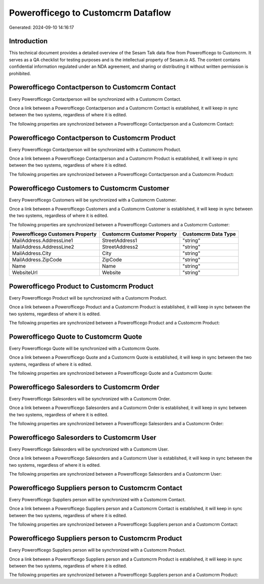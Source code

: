 ===================================
Powerofficego to Customcrm Dataflow
===================================

Generated: 2024-09-10 14:16:17

Introduction
------------

This technical document provides a detailed overview of the Sesam Talk data flow from Powerofficego to Customcrm. It serves as a QA checklist for testing purposes and is the intellectual property of Sesam.io AS. The content contains confidential information regulated under an NDA agreement, and sharing or distributing it without written permission is prohibited.

Powerofficego Contactperson to Customcrm Contact
------------------------------------------------
Every Powerofficego Contactperson will be synchronized with a Customcrm Contact.

Once a link between a Powerofficego Contactperson and a Customcrm Contact is established, it will keep in sync between the two systems, regardless of where it is edited.

The following properties are synchronized between a Powerofficego Contactperson and a Customcrm Contact:

.. list-table::
   :header-rows: 1

   * - Powerofficego Contactperson Property
     - Customcrm Contact Property
     - Customcrm Data Type


Powerofficego Contactperson to Customcrm Product
------------------------------------------------
Every Powerofficego Contactperson will be synchronized with a Customcrm Product.

Once a link between a Powerofficego Contactperson and a Customcrm Product is established, it will keep in sync between the two systems, regardless of where it is edited.

The following properties are synchronized between a Powerofficego Contactperson and a Customcrm Product:

.. list-table::
   :header-rows: 1

   * - Powerofficego Contactperson Property
     - Customcrm Product Property
     - Customcrm Data Type


Powerofficego Customers to Customcrm Customer
---------------------------------------------
Every Powerofficego Customers will be synchronized with a Customcrm Customer.

Once a link between a Powerofficego Customers and a Customcrm Customer is established, it will keep in sync between the two systems, regardless of where it is edited.

The following properties are synchronized between a Powerofficego Customers and a Customcrm Customer:

.. list-table::
   :header-rows: 1

   * - Powerofficego Customers Property
     - Customcrm Customer Property
     - Customcrm Data Type
   * - MailAddress.AddressLine1
     - StreetAddress1
     - "string"
   * - MailAddress.AddressLine2
     - StreetAddress2
     - "string"
   * - MailAddress.City
     - City
     - "string"
   * - MailAddress.ZipCode
     - ZipCode
     - "string"
   * - Name
     - Name
     - "string"
   * - WebsiteUrl
     - Website
     - "string"


Powerofficego Product to Customcrm Product
------------------------------------------
Every Powerofficego Product will be synchronized with a Customcrm Product.

Once a link between a Powerofficego Product and a Customcrm Product is established, it will keep in sync between the two systems, regardless of where it is edited.

The following properties are synchronized between a Powerofficego Product and a Customcrm Product:

.. list-table::
   :header-rows: 1

   * - Powerofficego Product Property
     - Customcrm Product Property
     - Customcrm Data Type


Powerofficego Quote to Customcrm Quote
--------------------------------------
Every Powerofficego Quote will be synchronized with a Customcrm Quote.

Once a link between a Powerofficego Quote and a Customcrm Quote is established, it will keep in sync between the two systems, regardless of where it is edited.

The following properties are synchronized between a Powerofficego Quote and a Customcrm Quote:

.. list-table::
   :header-rows: 1

   * - Powerofficego Quote Property
     - Customcrm Quote Property
     - Customcrm Data Type


Powerofficego Salesorders to Customcrm Order
--------------------------------------------
Every Powerofficego Salesorders will be synchronized with a Customcrm Order.

Once a link between a Powerofficego Salesorders and a Customcrm Order is established, it will keep in sync between the two systems, regardless of where it is edited.

The following properties are synchronized between a Powerofficego Salesorders and a Customcrm Order:

.. list-table::
   :header-rows: 1

   * - Powerofficego Salesorders Property
     - Customcrm Order Property
     - Customcrm Data Type


Powerofficego Salesorders to Customcrm User
-------------------------------------------
Every Powerofficego Salesorders will be synchronized with a Customcrm User.

Once a link between a Powerofficego Salesorders and a Customcrm User is established, it will keep in sync between the two systems, regardless of where it is edited.

The following properties are synchronized between a Powerofficego Salesorders and a Customcrm User:

.. list-table::
   :header-rows: 1

   * - Powerofficego Salesorders Property
     - Customcrm User Property
     - Customcrm Data Type


Powerofficego Suppliers person to Customcrm Contact
---------------------------------------------------
Every Powerofficego Suppliers person will be synchronized with a Customcrm Contact.

Once a link between a Powerofficego Suppliers person and a Customcrm Contact is established, it will keep in sync between the two systems, regardless of where it is edited.

The following properties are synchronized between a Powerofficego Suppliers person and a Customcrm Contact:

.. list-table::
   :header-rows: 1

   * - Powerofficego Suppliers person Property
     - Customcrm Contact Property
     - Customcrm Data Type


Powerofficego Suppliers person to Customcrm Product
---------------------------------------------------
Every Powerofficego Suppliers person will be synchronized with a Customcrm Product.

Once a link between a Powerofficego Suppliers person and a Customcrm Product is established, it will keep in sync between the two systems, regardless of where it is edited.

The following properties are synchronized between a Powerofficego Suppliers person and a Customcrm Product:

.. list-table::
   :header-rows: 1

   * - Powerofficego Suppliers person Property
     - Customcrm Product Property
     - Customcrm Data Type

